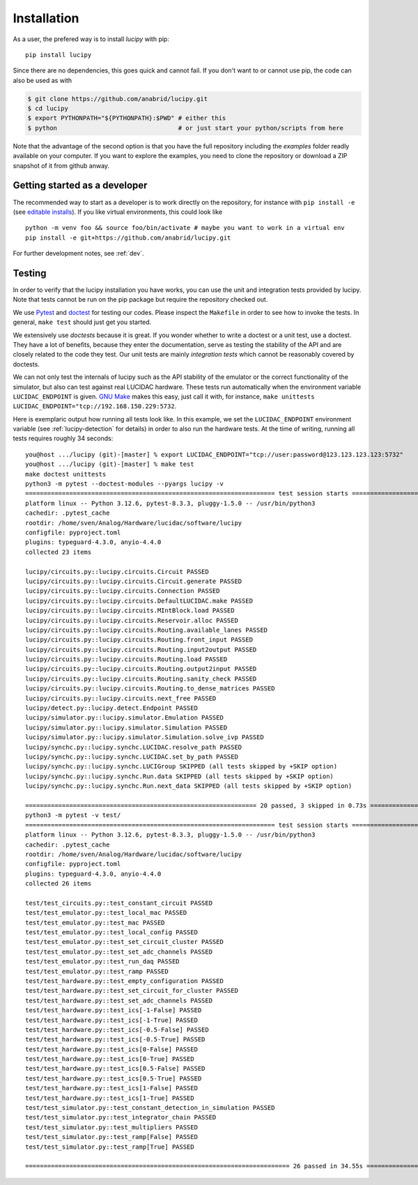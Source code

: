 .. _installation: 

Installation
============

As a user, the prefered way is to install *lucipy* with pip:

::

   pip install lucipy

Since there are no dependencies, this goes quick and cannot fail. If you don't want
to or cannot use pip, the code can also be used as with

.. code-block:: bash

   $ git clone https://github.com/anabrid/lucipy.git
   $ cd lucipy
   $ export PYTHONPATH="${PYTHONPATH}:$PWD" # either this
   $ python                                 # or just start your python/scripts from here

Note that the advantage of the second option is that you have the full repository
including the `examples` folder readly available on your computer. If you want to
explore the examples, you need to clone the repository or download a ZIP snapshot
of it from github anway.
   
Getting started as a developer
------------------------------

The recommended way to start as a developer is to work directly on the repository,
for instance with ``pip install -e`` (see `editable installs <https://setuptools.pypa.io/en/latest/userguide/development_mode.html>`_).
If you like virtual environments, this could look like

:: 

  python -m venv foo && source foo/bin/activate # maybe you want to work in a virtual env
  pip install -e git+https://github.com/anabrid/lucipy.git

For further development notes, see :ref:`dev`.


Testing
-------

In order to verify that the lucipy installation you have works, you can use the unit and integration tests
provided by lucipy. Note that tests cannot be run on the pip package but
require the repository checked out. 

We use `Pytest <https://docs.pytest.org>`_ and `doctest <https://docs.python.org/3/library/doctest.html>`_
for testing our codes.
Please inspect the ``Makefile`` in order to see how to invoke the tests. In general,
``make test`` should just get you started.

We extensively use *doctests* because it is great. If you wonder whether to write a doctest or a unit
test, use a doctest. They have a lot of benefits, because they enter the documentation, serve as testing
the stability of the API and are closely related to the code they test. Our unit tests are mainly
*integration tests* which cannot be reasonably covered by doctests.

We can not only test the internals of lucipy such as the API stability of the emulator or the correct
functionality of the simulator, but also can test against real LUCIDAC hardware.
These tests run automatically when the environment
variable ``LUCIDAC_ENDPOINT`` is given. `GNU Make <https://www.gnu.org/software/make/>`_ makes this easy, just call it with, for instance,
``make unittests LUCIDAC_ENDPOINT="tcp://192.168.150.229:5732``.

Here is exemplaric output how running all tests look like. In this example, we set the ``LUCIDAC_ENDPOINT`` environment variable
(see :ref:`lucipy-detection` for details) in order to also run the hardware tests. At the time of writing,
running all tests requires roughly 34 seconds:

::

   you@host .../lucipy (git)-[master] % export LUCIDAC_ENDPOINT="tcp://user:password@123.123.123.123:5732"
   you@host .../lucipy (git)-[master] % make test
   make doctest unittests
   python3 -m pytest --doctest-modules --pyargs lucipy -v
   ==================================================================== test session starts =====================================================================
   platform linux -- Python 3.12.6, pytest-8.3.3, pluggy-1.5.0 -- /usr/bin/python3
   cachedir: .pytest_cache
   rootdir: /home/sven/Analog/Hardware/lucidac/software/lucipy
   configfile: pyproject.toml
   plugins: typeguard-4.3.0, anyio-4.4.0
   collected 23 items                                                                                                                                           

   lucipy/circuits.py::lucipy.circuits.Circuit PASSED                                                                                                     [  4%]
   lucipy/circuits.py::lucipy.circuits.Circuit.generate PASSED                                                                                            [  8%]
   lucipy/circuits.py::lucipy.circuits.Connection PASSED                                                                                                  [ 13%]
   lucipy/circuits.py::lucipy.circuits.DefaultLUCIDAC.make PASSED                                                                                         [ 17%]
   lucipy/circuits.py::lucipy.circuits.MIntBlock.load PASSED                                                                                              [ 21%]
   lucipy/circuits.py::lucipy.circuits.Reservoir.alloc PASSED                                                                                             [ 26%]
   lucipy/circuits.py::lucipy.circuits.Routing.available_lanes PASSED                                                                                     [ 30%]
   lucipy/circuits.py::lucipy.circuits.Routing.front_input PASSED                                                                                         [ 34%]
   lucipy/circuits.py::lucipy.circuits.Routing.input2output PASSED                                                                                        [ 39%]
   lucipy/circuits.py::lucipy.circuits.Routing.load PASSED                                                                                                [ 43%]
   lucipy/circuits.py::lucipy.circuits.Routing.output2input PASSED                                                                                        [ 47%]
   lucipy/circuits.py::lucipy.circuits.Routing.sanity_check PASSED                                                                                        [ 52%]
   lucipy/circuits.py::lucipy.circuits.Routing.to_dense_matrices PASSED                                                                                   [ 56%]
   lucipy/circuits.py::lucipy.circuits.next_free PASSED                                                                                                   [ 60%]
   lucipy/detect.py::lucipy.detect.Endpoint PASSED                                                                                                        [ 65%]
   lucipy/simulator.py::lucipy.simulator.Emulation PASSED                                                                                                 [ 69%]
   lucipy/simulator.py::lucipy.simulator.Simulation PASSED                                                                                                [ 73%]
   lucipy/simulator.py::lucipy.simulator.Simulation.solve_ivp PASSED                                                                                      [ 78%]
   lucipy/synchc.py::lucipy.synchc.LUCIDAC.resolve_path PASSED                                                                                            [ 82%]
   lucipy/synchc.py::lucipy.synchc.LUCIDAC.set_by_path PASSED                                                                                             [ 86%]
   lucipy/synchc.py::lucipy.synchc.LUCIGroup SKIPPED (all tests skipped by +SKIP option)                                                                  [ 91%]
   lucipy/synchc.py::lucipy.synchc.Run.data SKIPPED (all tests skipped by +SKIP option)                                                                   [ 95%]
   lucipy/synchc.py::lucipy.synchc.Run.next_data SKIPPED (all tests skipped by +SKIP option)                                                              [100%]

   =============================================================== 20 passed, 3 skipped in 0.73s ================================================================
   python3 -m pytest -v test/
   ==================================================================== test session starts =====================================================================
   platform linux -- Python 3.12.6, pytest-8.3.3, pluggy-1.5.0 -- /usr/bin/python3
   cachedir: .pytest_cache
   rootdir: /home/sven/Analog/Hardware/lucidac/software/lucipy
   configfile: pyproject.toml
   plugins: typeguard-4.3.0, anyio-4.4.0
   collected 26 items                                                                                                                                           

   test/test_circuits.py::test_constant_circuit PASSED                                                                                                    [  3%]
   test/test_emulator.py::test_local_mac PASSED                                                                                                           [  7%]
   test/test_emulator.py::test_mac PASSED                                                                                                                 [ 11%]
   test/test_emulator.py::test_local_config PASSED                                                                                                        [ 15%]
   test/test_emulator.py::test_set_circuit_cluster PASSED                                                                                                 [ 19%]
   test/test_emulator.py::test_set_adc_channels PASSED                                                                                                    [ 23%]
   test/test_emulator.py::test_run_daq PASSED                                                                                                             [ 26%]
   test/test_emulator.py::test_ramp PASSED                                                                                                                       [ 30%]
   test/test_hardware.py::test_empty_configuration PASSED                                                                                                        [ 34%]
   test/test_hardware.py::test_set_circuit_for_cluster PASSED                                                                                                    [ 38%]
   test/test_hardware.py::test_set_adc_channels PASSED                                                                                                           [ 42%]
   test/test_hardware.py::test_ics[-1-False] PASSED                                                                                                              [ 46%]
   test/test_hardware.py::test_ics[-1-True] PASSED                                                                                                               [ 50%]
   test/test_hardware.py::test_ics[-0.5-False] PASSED                                                                                                            [ 53%]
   test/test_hardware.py::test_ics[-0.5-True] PASSED                                                                                                             [ 57%]
   test/test_hardware.py::test_ics[0-False] PASSED                                                                                                               [ 61%]
   test/test_hardware.py::test_ics[0-True] PASSED                                                                                                                [ 65%]
   test/test_hardware.py::test_ics[0.5-False] PASSED                                                                                                             [ 69%]
   test/test_hardware.py::test_ics[0.5-True] PASSED                                                                                                              [ 73%]
   test/test_hardware.py::test_ics[1-False] PASSED                                                                                                               [ 76%]
   test/test_hardware.py::test_ics[1-True] PASSED                                                                                                                [ 80%]
   test/test_simulator.py::test_constant_detection_in_simulation PASSED                                                                                          [ 84%]
   test/test_simulator.py::test_integrator_chain PASSED                                                                                                          [ 88%]
   test/test_simulator.py::test_multipliers PASSED                                                                                                               [ 92%]
   test/test_simulator.py::test_ramp[False] PASSED                                                                                                               [ 96%]
   test/test_simulator.py::test_ramp[True] PASSED                                                                                                                [100%]

   ======================================================================== 26 passed in 34.55s ========================================================================


